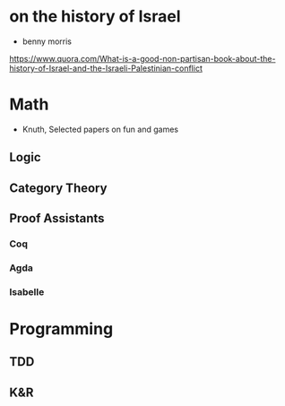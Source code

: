 * on the history of Israel
 - benny morris
https://www.quora.com/What-is-a-good-non-partisan-book-about-the-history-of-Israel-and-the-Israeli-Palestinian-conflict
* Math
 - Knuth, Selected papers on fun and games
** Logic
** Category Theory
** Proof Assistants
*** Coq
*** Agda
*** Isabelle
* Programming
** TDD
** K&R




